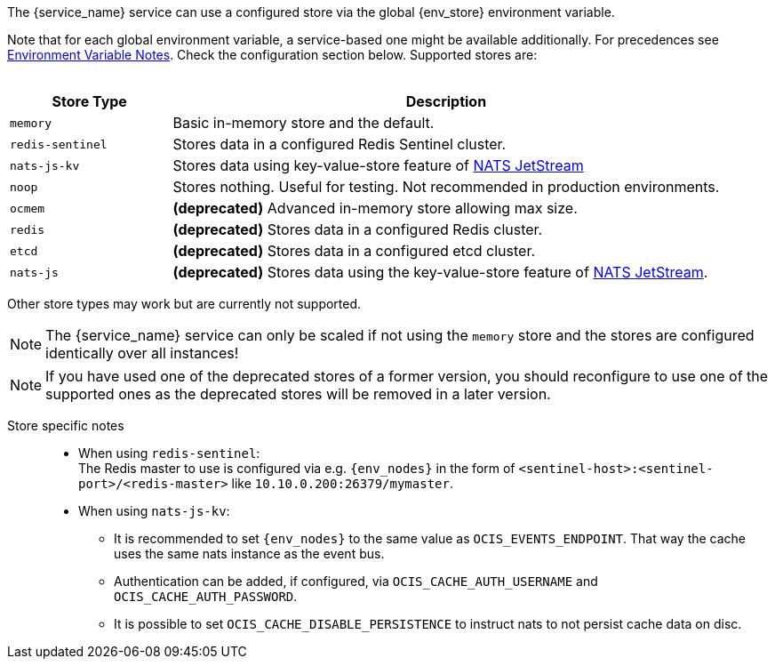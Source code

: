 ////
This partial contains the commonly used list of cache stores plus notes.
It is used as partial so when there is a change, we only need to do it in one place
When including, there must be at the top and the bottom a line manually added describing service dependent stuff, see below.
////

ifdef::is_cache[]
:env_store: OCIS_CACHE_STORE
:env_nodes: OCIS_CACHE_STORE_NODES
endif::is_cache[]

ifdef::is_stat[]
:env_store: OCIS_PERSISTENT_STORE
:env_nodes: OCIS_PERSISTENT_STORE_NODES
endif::is_stat[]

The {service_name} service can use a configured store via the global {env_store} environment variable.

Note that for each global environment variable, a service-based one might be available additionally. For precedences see xref:deployment/services/env-var-note.adoc[Environment Variable Notes]. Check the configuration section below. Supported stores are:
{empty} +
{empty} +

[width=100%,cols="25%,85%",options=header]
|===
| Store Type
| Description

| `memory`
| Basic in-memory store and the default.

| `redis-sentinel`
| Stores data in a configured Redis Sentinel cluster.

| `nats-js-kv`
| Stores data using key-value-store feature of https://docs.nats.io/nats-concepts/jetstream/key-value-store[NATS JetStream]

| `noop`
| Stores nothing. Useful for testing. Not recommended in production environments.

| `ocmem`
| *(deprecated)* Advanced in-memory store allowing max size.

| `redis`
| *(deprecated)* Stores data in a configured Redis cluster.

| `etcd`
| *(deprecated)* Stores data in a configured etcd cluster.

| `nats-js`
| *(deprecated)* Stores data using the key-value-store feature of https://docs.nats.io/nats-concepts/jetstream/key-value-store[NATS JetStream].
|===

Other store types may work but are currently not supported.

NOTE: The {service_name} service can only be scaled if not using the `memory` store and the stores are configured identically over all instances!

NOTE: If you have used one of the deprecated stores of a former version, you should reconfigure to use one of the supported ones as the deprecated stores will be removed in a later version.

Store specific notes::
+
--
* When using `redis-sentinel`: +
The Redis master to use is configured via e.g. `{env_nodes}` in the form of `<sentinel-host>:<sentinel-port>/<redis-master>` like `10.10.0.200:26379/mymaster`.

* When using `nats-js-kv`: +
** It is recommended to set `{env_nodes}` to the same value as `OCIS_EVENTS_ENDPOINT`. That way the cache uses the same nats instance as the event bus.
** Authentication can be added, if configured, via `OCIS_CACHE_AUTH_USERNAME` and `OCIS_CACHE_AUTH_PASSWORD`.
** It is possible to set `OCIS_CACHE_DISABLE_PERSISTENCE` to instruct nats to not persist cache data on disc.
--
